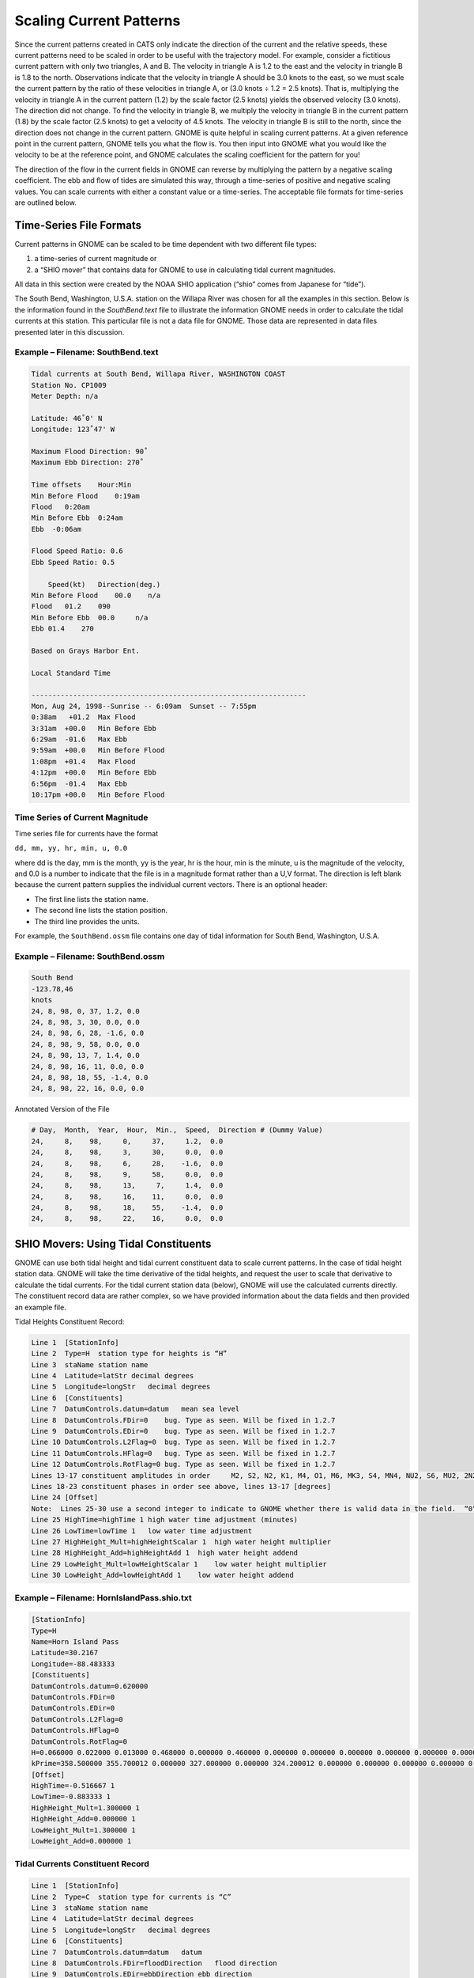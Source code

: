 .. _scaling_current_patterns:

Scaling Current Patterns
========================

Since the current patterns created in CATS only indicate the direction of the current and the relative speeds, these current patterns need to be scaled in order to be useful with the trajectory model.
For example, consider a fictitious current pattern with only two triangles, A and B. The velocity in triangle A is 1.2 to the east and the velocity in triangle B is 1.8 to the north.
Observations indicate that the velocity in triangle A should be 3.0 knots to the east, so we must scale the current pattern by the ratio of these velocities in triangle A, or (3.0 knots ÷ 1.2 = 2.5 knots).
That is, multiplying the velocity in triangle A in the current pattern (1.2) by the scale factor (2.5 knots) yields the observed velocity (3.0 knots).
The direction did not change.
To find the velocity in triangle B, we multiply the velocity in triangle B in the current pattern (1.8) by the scale factor (2.5 knots) to get a velocity of 4.5 knots. The velocity in triangle B is still to the north, since the direction does not change in the current pattern.
GNOME is quite helpful in scaling current patterns. At a given reference point in the current pattern, GNOME tells you what the flow is.
You then input into GNOME what you would like the velocity to be at the reference point, and GNOME calculates the scaling coefficient for the pattern for you!

The direction of the flow in the current fields in GNOME can reverse by multiplying the pattern by a negative scaling coefficient. The ebb and flow of tides are simulated this way, through a time-series of positive and negative scaling values. You can scale currents with either a constant value or a time-series. The acceptable file formats for time-series are outlined below.

Time-Series File Formats
------------------------

Current patterns in GNOME can be scaled to be time dependent with two different file types:

1. a time-series of current magnitude or
2. a “SHIO mover” that contains data for GNOME to use in calculating tidal current magnitudes.

All data in this section were created by the NOAA SHIO application (“shio” comes from Japanese for “tide”).

The South Bend, Washington, U.S.A. station on the Willapa River was chosen for all the examples in this section. Below is the information found in the `SouthBend.text` file to illustrate the information GNOME needs in order to calculate the tidal currents at this station. This particular file is not a data file for GNOME. Those data are represented in data files presented later in this discussion.

Example – Filename: SouthBend.text
..................................

.. code-block:: none

    Tidal currents at South Bend, Willapa River, WASHINGTON COAST
    Station No. CP1009
    Meter Depth: n/a

    Latitude: 46˚0' N
    Longitude: 123˚47' W

    Maximum Flood Direction: 90˚
    Maximum Ebb Direction: 270˚

    Time offsets    Hour:Min
    Min Before Flood    0:19am
    Flood   0:20am
    Min Before Ebb  0:24am
    Ebb  -0:06am

    Flood Speed Ratio: 0.6
    Ebb Speed Ratio: 0.5

        Speed(kt)   Direction(deg.)
    Min Before Flood    00.0    n/a
    Flood   01.2    090
    Min Before Ebb  00.0     n/a
    Ebb 01.4    270

    Based on Grays Harbor Ent.

    Local Standard Time

    ------------------------------------------------------------------
    Mon, Aug 24, 1998--Sunrise -- 6:09am  Sunset -- 7:55pm
    0:38am   +01.2  Max Flood
    3:31am  +00.0   Min Before Ebb
    6:29am  -01.6   Max Ebb
    9:59am  +00.0   Min Before Flood
    1:08pm  +01.4   Max Flood
    4:12pm  +00.0   Min Before Ebb
    6:56pm  -01.4   Max Ebb
    10:17pm +00.0   Min Before Flood



Time Series of Current Magnitude
................................

Time series file for currents have the format

``dd, mm, yy, hr, min, u, 0.0``

where dd is the day, mm is the month, yy is the year, hr is the hour, min is the minute, u is the magnitude of the velocity, and 0.0 is a number to indicate that the file is in a magnitude format rather than a U,V format. The direction is left blank because the current pattern supplies the individual current vectors. There is an optional header:

- The first line lists the station name.
- The second line lists the station position.
- The third line provides the units.

For example, the ``SouthBend.ossm`` file contains one day of tidal information for South Bend, Washington, U.S.A.

Example – Filename: SouthBend.ossm
..................................


.. code-block:: none

    South Bend
    -123.78,46
    knots
    24, 8, 98, 0, 37, 1.2, 0.0
    24, 8, 98, 3, 30, 0.0, 0.0
    24, 8, 98, 6, 28, -1.6, 0.0
    24, 8, 98, 9, 58, 0.0, 0.0
    24, 8, 98, 13, 7, 1.4, 0.0
    24, 8, 98, 16, 11, 0.0, 0.0
    24, 8, 98, 18, 55, -1.4, 0.0
    24, 8, 98, 22, 16, 0.0, 0.0

Annotated Version of the File

.. code-block:: none

    # Day,  Month,  Year,  Hour,  Min.,  Speed,  Direction # (Dummy Value)
    24,     8,    98,     0,     37,     1.2,  0.0
    24,     8,    98,     3,     30,     0.0,  0.0
    24,     8,    98,     6,     28,    -1.6,  0.0
    24,     8,    98,     9,     58,     0.0,  0.0
    24,     8,    98,     13,     7,     1.4,  0.0
    24,     8,    98,     16,    11,     0.0,  0.0
    24,     8,    98,     18,    55,    -1.4,  0.0
    24,     8,    98,     22,    16,     0.0,  0.0


SHIO Movers: Using Tidal Constituents
-------------------------------------

GNOME can use both tidal height and tidal current constituent data to scale current patterns. In the case of tidal height station data. GNOME will take the time derivative of the tidal heights, and request the user to scale that derivative to calculate the tidal currents. For the tidal current station data (below), GNOME will use the calculated currents directly. The constituent record data are rather complex, so we have provided information about the data fields and then provided an example file.

Tidal Heights Constituent Record:

.. code-block:: none

    Line 1  [StationInfo]
    Line 2  Type=H  station type for heights is “H”
    Line 3  staName station name
    Line 4  Latitude=latStr decimal degrees
    Line 5  Longitude=longStr   decimal degrees
    Line 6  [Constituents]
    Line 7  DatumControls.datum=datum   mean sea level
    Line 8  DatumControls.FDir=0    bug. Type as seen. Will be fixed in 1.2.7
    Line 9  DatumControls.EDir=0    bug. Type as seen. Will be fixed in 1.2.7
    Line 10 DatumControls.L2Flag=0  bug. Type as seen. Will be fixed in 1.2.7
    Line 11 DatumControls.HFlag=0   bug. Type as seen. Will be fixed in 1.2.7
    Line 12 DatumControls.RotFlag=0 bug. Type as seen. Will be fixed in 1.2.7
    Lines 13-17 constituent amplitudes in order     M2, S2, N2, K1, M4, O1, M6, MK3, S4, MN4, NU2, S6, MU2, 2N2, OO1, LAM2, S1, M1, J1, MM, SSA, SA, MSF, MF, RHO, Q1, T2, R2, 2Q1, P1, 2SM2, M3, L2, 2MK3, K2, M8, MS4 [feet]
    Lines 18-23 constituent phases in order see above, lines 13-17 [degrees]
    Line 24 [Offset]
    Note:  Lines 25-30 use a second integer to indicate to GNOME whether there is valid data in the field.  “0” indicates no data, so GNOME can skip the calculation.  “1” indicates valid data exists (that may be zero).
    Line 25 HighTime=highTime 1 high water time adjustment (minutes)
    Line 26 LowTime=lowTime 1   low water time adjustment
    Line 27 HighHeight_Mult=highHeightScalar 1  high water height multiplier
    Line 28 HighHeight_Add=highHeightAdd 1  high water height addend
    Line 29 LowHeight_Mult=lowHeightScalar 1    low water height multiplier
    Line 30 LowHeight_Add=lowHeightAdd 1    low water height addend


Example – Filename:  HornIslandPass.shio.txt
............................................

.. code-block:: none

    [StationInfo]
    Type=H
    Name=Horn Island Pass
    Latitude=30.2167
    Longitude=-88.483333
    [Constituents]
    DatumControls.datum=0.620000
    DatumControls.FDir=0
    DatumControls.EDir=0
    DatumControls.L2Flag=0
    DatumControls.HFlag=0
    DatumControls.RotFlag=0
    H=0.066000 0.022000 0.013000 0.468000 0.000000 0.460000 0.000000 0.000000 0.000000 0.000000 0.000000 0.000000 0.000000 0.000000 0.020000 0.000000 0.000000 0.033000 0.036000 0.000000 0.120000 0.299000 0.000000 0.000000 0.018000 0.099000 0.000000 0.000000 0.012000 0.139000 0.000000 0.000000 0.000000 0.000000 0.000000 0.000000 0.000000 0.000000 0.000000 0.000000 0.000000 0.000000
    kPrime=358.500000 355.700012 0.000000 327.000000 0.000000 324.200012 0.000000 0.000000 0.000000 0.000000 0.000000 0.000000 0.000000 0.000000 329.799988 0.000000 0.000000 325.500000 328.399994 0.000000 32.099998 151.800003 0.000000 0.000000 323.000000 314.100006 0.000000 0.000000 321.299988 331.899994 0.000000 0.000000 0.000000 0.000000 0.000000 0.000000 0.000000 0.000000 0.000000 0.000000 0.000000 0.000000
    [Offset]
    HighTime=-0.516667 1
    LowTime=-0.883333 1
    HighHeight_Mult=1.300000 1
    HighHeight_Add=0.000000 1
    LowHeight_Mult=1.300000 1
    LowHeight_Add=0.000000 1

Tidal Currents Constituent Record
.................................

.. code-block:: none

    Line 1  [StationInfo]
    Line 2  Type=C  station type for currents is “C”
    Line 3  staName station name
    Line 4  Latitude=latStr decimal degrees
    Line 5  Longitude=longStr   decimal degrees
    Line 6  [Constituents]
    Line 7  DatumControls.datum=datum   datum
    Line 8  DatumControls.FDir=floodDirection   flood direction
    Line 9  DatumControls.EDir=ebbDirection ebb direction
    Line 10     DatumControls.L2Flag=L2Flag L2Flag
    Line 11 DatumControls.HFlag=hydraulicFlag   hydraulic flag
    Line 12 DatumControls.RotFlag=0 For non-rotary tides, use “0”.  For rotary tides defined relative to North or East, use “1”.  For rotary tides defined by major and minor axes, use “2”.
    Lines 13-17 constituent amplitudes in order     M2, S2, N2, K1, M4, O1, M6, MK3, S4, MN4, NU2, S6, MU2, 2N2, OO1, LAM2, S1, M1, J1, MM, SSA, SA, MSF, MF, RHO, Q1, T2, R2, 2Q1, P1, 2SM2, M3, L2, 2MK3, K2, M8, MS4 [knots]
    Lines 18-23 constituent phases in order see above, lines 13-17 [degrees]
    Line 24 [Offset]
    Note:  Lines 25-38 use a second integer to indicate to GNOME whether there is valid data in the field.  “0” indicates no data, so GNOME can skip the calculation.  “1” indicates valid data exists (that may be zero).
    Line 25 MinBefFloodTime= minBefFloodTime 1  minimum before flood time adjustment
    Line 26 FloodTime= floodTime 1  flood time adjustment
    Line 27 MinBefEbbTime= minBefEbbTime 1  minimum before ebb time adjustment
    Line 28 EbbTime= ebbTime 1  ebb time adjustment
    Line 29 FloodSpdRatio=floodSpeedRatio 1 flood speed ratio
    Line 30 EbbSpdRatio=ebbSpeedRatio 1 ebb speed ratio
    Line 31 MinBFloodSpd=minBefFloodAvgSpeed 0  average speed - minimum before flood
    Line 32 MinBFloodDir=minBefFloodAvgDir 0    average direction - minimum before flood
    Line 33 MaxFloodSpd=maxFloodAvgSpeed 0  average speed - flood
    Line 34 MaxFloodDir=maxFloodAvgDir 0    average direction - flood
    Line 35 MinBEbbSpd=minBefEbbAvgSpeed 0  average speed - minimum before ebb
    Line 36 MinBEbbDir=minBefEbbAvgDir 0    average direction - minimum before ebb
    Line 37 MaxEbbSpd=maxEbbAvgSpeed 0  average speed – ebb
    Line 38 MaxEbbDir=maxEbbAvgDir 0    average direction – ebb

Example – Filename:  StJohnsRiver.shio.txt
..........................................

.. code-block:: none

    [StationInfo]
    Type=C
    Name=ST. JOHNS RIVER ENT. (between jetties)
    Latitude=30.400000
    Longitude=-81.383333
    [Constituents]
    DatumControls.datum=-0.350000
    DatumControls.FDir=275
    DatumControls.EDir=100
    DatumControls.L2Flag=0
    DatumControls.HFlag=0
    DatumControls.RotFlag=0
    H=1.993000 0.333000 0.404000 0.216000 0.293000 0.174000 0.092000 0.000000 0.000000 0.000000 0.078000 0.000000 0.000000 0.054000 0.000000 0.014000 0.000000 0.012000 0.014000 0.000000 0.000000 0.000000 0.000000 0.000000 0.000000 0.034000 0.020000 0.000000 0.000000 0.071000 0.000000 0.000000 0.054000 0.000000 0.091000 0.044000 0.000000 0.000000 0.000000 0.000000 0.000000 0.000000
    kPrime=227.199997 244.399994 208.800003 98.800003 131.100006 122.699997 238.699997 0.000000 0.000000 0.000000 211.199997 0.000000 0.000000 190.300003 0.000000 235.199997 0.000000 110.699997 86.800003 0.000000 0.000000 0.000000 0.000000 0.000000 0.000000 134.600006 244.600006 0.000000 0.000000 99.199997 0.000000 0.000000 245.699997 0.000000 244.000000 100.800003 0.000000 0.000000 0.000000 0.000000 0.000000 0.000000
    [Offset]
    MinBefFloodTime=0.000000 1
    FloodTime=0.000000 1
    MinBefEbbTime=0.000000 1
    EbbTime=0.000000 1
    FloodSpdRatio=1.000000 1
    EbbSpdRatio=1.000000 1
    MinBFloodSpd=0.000000 0
    MinBFloodDir=0.000000 0
    MaxFloodSpd=0.000000 0
    MaxFloodDir=0.000000 0
    MinBEbbSpd=0.000000 0
    MinBEbbDir=0.000000 0
    MaxEbbSpd=0.000000 0
    MaxEbbDir=0.000000 0
    Example – Filename:  Edmonds.shio.txt
    [StationInfo]
    Type=C
    Name=Edmonds, 2.7 miles WSW of
    Latitude=47.800000
    Longitude=-122.450000
    [Constituents]
    DatumControls.datum=-0.500000
    DatumControls.FDir=180
    DatumControls.EDir=5
    DatumControls.L2Flag=0
    DatumControls.HFlag=0
    DatumControls.RotFlag=0
    H=1.954000 0.460000 0.402000 0.847000 0.000000 0.421000 0.000000 0.000000 0.000000 0.000000 0.078000 0.000000 0.000000 0.054000 0.018000 0.013000 0.000000 0.030000 0.033000 0.000000 0.000000 0.000000 0.000000 0.000000 0.016000 0.081000 0.028000 0.000000 0.000000 0.280000 0.000000 0.000000 0.055000 0.000000 0.125000 0.000000 0.000000 0.000000 0.000000 0.000000 0.000000 0.000000
    kPrime=66.400002 84.099998 39.400002 72.500000 0.000000 66.199997 0.000000 0.000000 0.000000 0.000000 43.000000 0.000000 0.000000 12.300000 78.800003 74.599998 0.000000 69.300003 75.800003 0.000000 0.000000 0.000000 0.000000 0.000000 63.500000 63.000000 84.400002 0.000000 0.000000 73.199997 0.000000 0.000000 93.400002 0.000000 83.400002 0.000000 0.000000 0.000000 0.000000 0.000000 0.000000 0.000000
    [Offset]
    MinBefFloodTime=0.733333 1
    FloodTime=0.100000 1
    MinBefEbbTime=0.216667 1
    EbbTime=0.316667 1
    FloodSpdRatio=0.100000 1
    EbbSpdRatio=0.200000 1
    MinBFloodSpd=0.000000 1
    MinBFloodDir=0.000000 0
    MaxFloodSpd=0.200000 1
    MaxFloodDir=170.000000 1
    MinBEbbSpd=0.000000 1
    MinBEbbDir=0.000000 0
    MaxEbbSpd=0.500000 1
    MaxEbbDir=0.000000 1


Hydrology Time-Series
.....................

Hydrology time-series files for currents have the format per the bulleted list below.  An example hydrology time-series file, Hillsbourgh.HYD, is also provided.

 * The first line lists the station name.
 * The second line contains the reference point position for scaling the current pattern with the hydrology volume transport time-series.
 * The third line provides the units for the volume transport:
     * cubic feet per second (CFS)
     * kilo cubic feet per second (KCFS)
       Defined as 1,000 cubic feet of water passing a given point for an entire second.
     * cubic meters per second (CMS)
     * kilo cubic meters per second (KCMS)
       Defined as 1,000 cubic meters of water passing a given point for an entire second.

The data are given in the same time-series format as the currents, except that the magnitude of the current is changed to the volume transport.

.. rubric:: Example – Filename:  Hillsbourgh.HYD

.. code-block:: none

    HILLSBOURGH STATION
    28.029534,-82.688080
    CMS
    01,10,2002,0,0,432,0
    02,10,2002,0,0,309,0
    03,10,2002,0,0,310,0
    04,10,2002,0,0,312,0
    05,10,2002,0,0,311,0
    06,10,2002,0,0,287,0
    07,10,2002,0,0,234,0
    08,10,2002,0,0,235,0
    09,10,2002,0,0,232,0
    10,10,2002,0,0,177,0

Annotated Version of the File

.. code-block:: none

    HILLSBOURGH STATION     # Station Name
    28.029534,-82.688080    # Position (latitude, longitude)
    CMS Units
    #  Day,  Month,  Year,  Hour,  Min.,  Transport,  Direction (Dummy Value)
    01, 10, 2002,  0,  0,  432,  0
    02, 10, 2002,  0,  0,  309,  0
    03, 10, 2002,  0,  0,  310,  0
    04, 10, 2002,  0,  0,  312,  0
    05, 10, 2002,  0,  0,  311,  0

